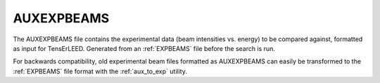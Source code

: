 .. _auxexpbeams:

AUXEXPBEAMS
===========

The AUXEXPBEAMS file contains the experimental data (beam intensities
vs. energy) to be compared against, formatted as input for TensErLEED. 
Generated from an :ref:`EXPBEAMS` file before the search is run.

For backwards compatibility, old experimental beam files formatted as 
AUXEXPBEAMS can easily be transformed to the :ref:`EXPBEAMS` 
file format with the :ref:`aux_to_exp` utility.
